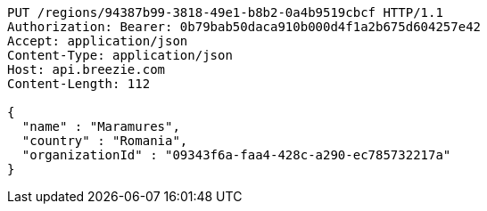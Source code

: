 [source,http,options="nowrap"]
----
PUT /regions/94387b99-3818-49e1-b8b2-0a4b9519cbcf HTTP/1.1
Authorization: Bearer: 0b79bab50daca910b000d4f1a2b675d604257e42
Accept: application/json
Content-Type: application/json
Host: api.breezie.com
Content-Length: 112

{
  "name" : "Maramures",
  "country" : "Romania",
  "organizationId" : "09343f6a-faa4-428c-a290-ec785732217a"
}
----